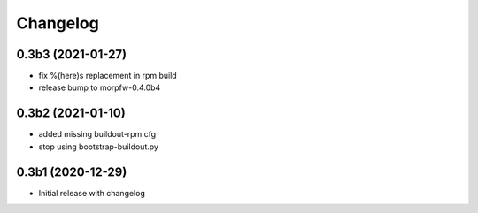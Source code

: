Changelog 
==========

0.3b3 (2021-01-27)
------------------

- fix %(here)s replacement in rpm build
- release bump to morpfw-0.4.0b4

0.3b2 (2021-01-10)
------------------

- added missing buildout-rpm.cfg
- stop using bootstrap-buildout.py


0.3b1 (2020-12-29)
------------------

- Initial release with changelog


